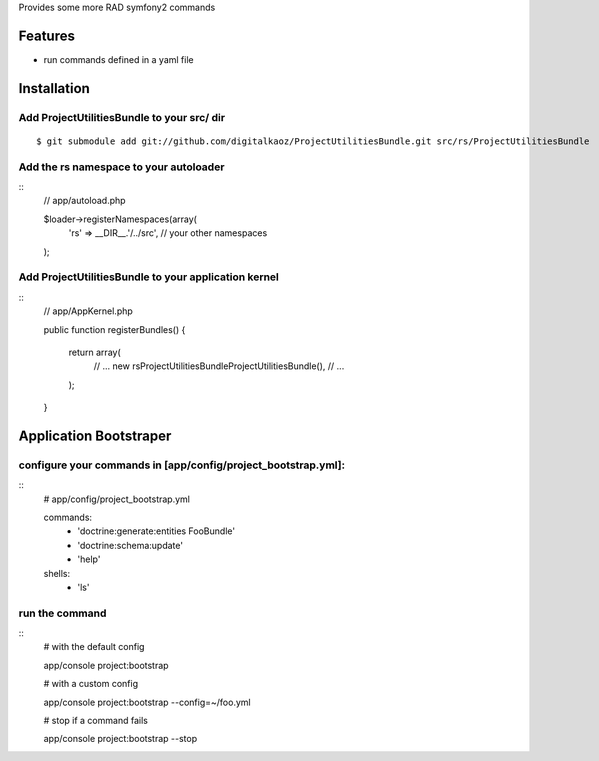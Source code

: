 Provides some more RAD symfony2 commands

Features
========

- run commands defined in a yaml file

Installation
============

Add ProjectUtilitiesBundle to your src/ dir
-------------------------------------

::

    $ git submodule add git://github.com/digitalkaoz/ProjectUtilitiesBundle.git src/rs/ProjectUtilitiesBundle


Add the rs namespace to your autoloader
----------------------------------------

::
    // app/autoload.php

    $loader->registerNamespaces(array(
        'rs' => __DIR__.'/../src',
        // your other namespaces
    );


Add ProjectUtilitiesBundle to your application kernel
-----------------------------------------

::
    // app/AppKernel.php

    public function registerBundles()
    {
        return array(
            // ...
            new rs\ProjectUtilitiesBundle\ProjectUtilitiesBundle(),
            // ...
        );
    }


Application Bootstraper
=====================


configure your commands in [app/config/project_bootstrap.yml]:
-------------

::
    # app/config/project_bootstrap.yml

    commands:
      - 'doctrine:generate:entities FooBundle'
      - 'doctrine:schema:update'
      - 'help'
  
    shells:
      - 'ls'


run the command
------------

::
    # with the default config

    app/console project:bootstrap

    # with a custom config

    app/console project:bootstrap --config=~/foo.yml

    # stop if a command fails

    app/console project:bootstrap --stop

